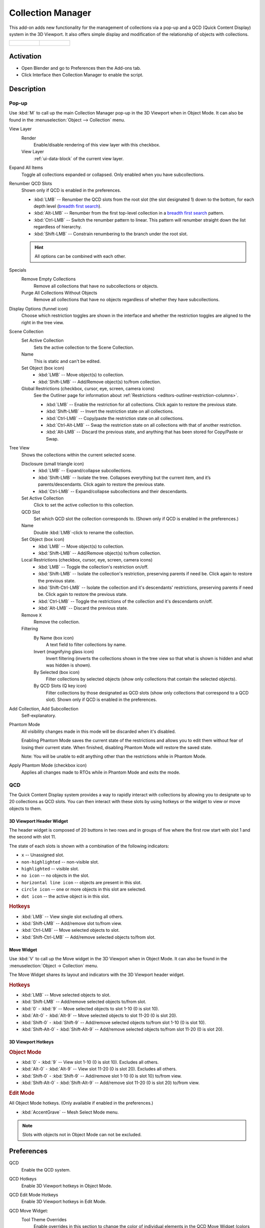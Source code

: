 
******************
Collection Manager
******************

This add-on adds new functionality for the management of collections via a pop-up
and a QCD (Quick Content Display) system in the 3D Viewport. It also offers simple display
and modification of the relationship of objects with collections.

.. list-table::

   * - .. figure:: /images/addons_interface_collection-manager_popup.png

     - .. figure:: /images/addons_interface_collection-manager_qcd.png


Activation
==========

- Open Blender and go to Preferences then the Add-ons tab.
- Click Interface then Collection Manager to enable the script.


Description
===========

Pop-up
------

Use :kbd:`M` to call up the main Collection Manager pop-up in the 3D Viewport when in Object Mode.
It can also be found in the :menuselection:`Object --> Collection` menu.

View Layer
   Render
      Enable/disable rendering of this view layer with this checkbox.
   View Layer
      :ref:`ui-data-block` of the current view layer.

Expand All Items
   Toggle all collections expanded or collapsed. Only enabled when you have subcollections.

Renumber QCD Slots
   Shown only if QCD is enabled in the preferences.

   - :kbd:`LMB` -- Renumber the QCD slots from the root slot (the slot designated 1)
     down to the bottom, for each depth level
     (`breadth first search <https://en.wikipedia.org/wiki/Breadth-first_search>`__).
   - :kbd:`Alt-LMB` -- Renumber from the first top-level collection in
     a `breadth first search <https://en.wikipedia.org/wiki/Breadth-first_search>`__ pattern.
   - :kbd:`Ctrl-LMB` -- Switch the renumber pattern to linear.
     This pattern will renumber straight down the list regardless of hierarchy.
   - :kbd:`Shift-LMB` -- Constrain renumbering to the branch under the root slot.

   .. hint::

      All options can be combined with each other.

Specials
   Remove Empty Collections
      Remove all collections that have no subcollections or objects.

   Purge All Collections Without Objects
      Remove all collections that have no objects regardless of whether they have subcollections.

Display Options (funnel icon)
   Choose which restriction toggles are shown in the interface
   and whether the restriction toggles are aligned to the right in
   the tree view.

Scene Collection
   Set Active Collection
      Sets the active collection to the Scene Collection.

   Name
      This is static and can't be edited.

   Set Object (box icon)
      - :kbd:`LMB` -- Move object(s) to collection.
      - :kbd:`Shift-LMB` -- Add/Remove object(s) to/from collection.

   Global Restrictions (checkbox, cursor, eye, screen, camera icons)
      See the Outliner page for information about :ref:`Restrictions <editors-outliner-restriction-columns>`.

      - :kbd:`LMB` -- Enable the restriction for all collections. Click again to restore the previous state.
      - :kbd:`Shift-LMB` -- Invert the restriction state on all collections.
      - :kbd:`Ctrl-LMB` -- Copy/paste the restriction state on all collections.
      - :kbd:`Ctrl-Alt-LMB` -- Swap the restriction state on all collections with that of another restriction.
      - :kbd:`Alt-LMB` -- Discard the previous state, and anything that has been stored for Copy/Paste or Swap.

Tree View
   Shows the collections within the current selected scene.

   Disclosure (small triangle icon)
      - :kbd:`LMB` -- Expand/collapse subcollections.
      - :kbd:`Shift-LMB` --  Isolate the tree. Collapses everything but the current item,
        and it’s parents/descendants. Click again to restore the previous state.
      - :kbd:`Ctrl-LMB` -- Expand/collapse subcollections and their descendants.

   Set Active Collection
      Click to set the active collection to this collection.

   QCD Slot
      Set which QCD slot the collection corresponds to.
      (Shown only if QCD is enabled in the preferences.)

   Name
      Double :kbd:`LMB`-click to rename the collection.

   Set Object (box icon)
      - :kbd:`LMB` -- Move object(s) to collection.
      - :kbd:`Shift-LMB` -- Add/Remove object(s) to/from collection.

   Local Restrictions (checkbox, cursor, eye, screen, camera icons)
      - :kbd:`LMB` -- Toggle the collection's restriction on/off.
      - :kbd:`Shift-LMB` -- Isolate the collection's restriction, preserving parents if need be.
        Click again to restore the previous state.
      - :kbd:`Shift-Ctrl-LMB` -- Isolate the collection and
        it's descendants' restrictions, preserving parents if need be.
        Click again to restore the previous state.
      - :kbd:`Ctrl-LMB` -- Toggle the restrictions of the collection and it's descendants on/off.
      - :kbd:`Alt-LMB` -- Discard the previous state.

   Remove ``X``
      Remove the collection.

   Filtering
      By Name (box icon)
         A text field to filter collections by name.

      Invert (magnifying glass icon)
         Invert filtering (inverts the collections shown in the tree view so that what is
         shown is hidden and what was hidden is shown).

      By Selected (box icon)
         Filter collections by selected objects (show only collections that contain
         the selected objects).

      By QCD Slots (Q key icon)
         Filter collections by those designated as QCD slots (show only collections that
         correspond to a QCD slot). Shown only if QCD is enabled in the preferences.

Add Collection, Add Subcollection
   Self-explanatory.

Phantom Mode
   All visibility changes made in this mode will be discarded when it's disabled.

   Enabling Phantom Mode saves the current state of the restrictions and
   allows you to edit them without fear of losing their current state.
   When finished, disabling Phantom Mode will restore the saved state.

   Note: You will be unable to edit anything other than the restrictions while in Phantom Mode.

Apply Phantom Mode (checkbox icon)
   Applies all changes made to RTOs while in Phantom Mode and exits the mode.


QCD
---

The Quick Content Display system provides a way to rapidly interact with
collections by allowing you to designate up to 20 collections as QCD slots.
You can then interact with these slots by using hotkeys or the widget
to view or move objects to them.


3D Viewport Header Widget
^^^^^^^^^^^^^^^^^^^^^^^^^

The header widget is composed of 20 buttons in two rows and in groups of five
where the first row start with slot 1 and the second with slot 11.

The state of each slots is shown with a combination of the following indicators:

- ``x`` -- Unassigned slot.
- ``non-highlighted`` -- non-visible slot.
- ``highlighted`` -- visible slot.
- ``no icon`` -- no objects in the slot.
- ``horizontal line icon`` -- objects are present in this slot.
- ``circle icon`` -- one or more objects in this slot are selected.
- ``dot icon`` -- the active object is in this slot.


.. rubric:: Hotkeys

- :kbd:`LMB` -- View single slot excluding all others.
- :kbd:`Shift-LMB` -- Add/remove slot to/from view.
- :kbd:`Ctrl-LMB` -- Move selected objects to slot.
- :kbd:`Shift-Ctrl-LMB` -- Add/remove selected objects to/from slot.


Move Widget
^^^^^^^^^^^

Use :kbd:`V` to call up the Move widget in the 3D Viewport when in Object Mode.
It can also be found in the :menuselection:`Object -> Collection` menu.

The Move Widget shares its layout and indicators with the 3D Viewport header widget.


.. rubric:: Hotkeys

- :kbd:`LMB` -- Move selected objects to slot.
- :kbd:`Shift-LMB` -- Add/remove selected objects to/from slot.
- :kbd:`0` - :kbd:`9` -- Move selected objects to slot 1-10 (0 is slot 10).
- :kbd:`Alt-0` - :kbd:`Alt-9` -- Move selected objects to slot 11-20 (0 is slot 20).
- :kbd:`Shift-0` - :kbd:`Shift-9` -- Add/remove selected objects to/from slot 1-10 (0 is slot 10).
- :kbd:`Shift-Alt-0` - :kbd:`Shift-Alt-9` -- Add/remove selected objects to/from slot 11-20 (0 is slot 20).


3D Viewport Hotkeys
^^^^^^^^^^^^^^^^^^^

.. rubric:: Object Mode

- :kbd:`0` - :kbd:`9` -- View slot 1-10 (0 is slot 10). Excludes all others.
- :kbd:`Alt-0` - :kbd:`Alt-9` -- View slot 11-20 (0 is slot 20). Excludes all others.
- :kbd:`Shift-0` - :kbd:`Shift-9` -- Add/remove slot 1-10 (0 is slot 10) to/from view.
- :kbd:`Shift-Alt-0` - :kbd:`Shift-Alt-9` -- Add/remove slot 11-20 (0 is slot 20) to/from view.


.. rubric:: Edit Mode

All Object Mode hotkeys. (Only available if enabled in the preferences.)

- :kbd:`AccentGrave` -- Mesh Select Mode menu.

.. note::

   Slots with objects not in Object Mode can not be excluded.


Preferences
===========

QCD
   Enable the QCD system.
QCD Hotkeys
   Enable 3D Viewport hotkeys in Object Mode.
QCD Edit Mode Hotkeys
   Enable 3D Viewport hotkeys in Edit Mode.

QCD Move Widget:
   Tool Theme Overrides
      Enable overrides in this section to change the color of individual elements
      in the QCD Move Widget (colors default to the current theme).

      Icon Alpha
         Opacity of the icons for selected (but not active) objects and unselected objects.

         .. note::

            The values for icon alpha are not overrides and always affect the QCD Move Widget.

.. admonition:: Reference
   :class: refbox

   :Category:  Interface
   :Description: Collection management system.
   :Location: 3D Viewport
   :File: object_collection_manager folder
   :Author: Imaginer (Ryan Inch)
   :Maintainer: Imaginer
   :License: GPL
   :Support Level: Community
   :Note: This add-on is bundled with Blender.
